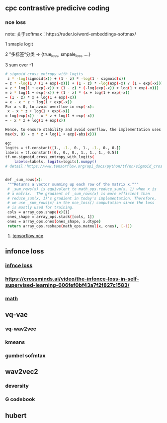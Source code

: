 ** cpc contrastive predicive coding
*** nce loss 
note: 关于softmax：https://ruder.io/word-embeddings-softmax/

1 smaple logit

2 ”多标签“分类  -> {true_loss, smpale_loss ....}

3 sum over -1

#+begin_src bash
# sigmoid_cross_entropy_with_logits
 z * -log(sigmoid(x)) + (1 - z) * -log(1 - sigmoid(x))
= z * -log(1 / (1 + exp(-x))) + (1 - z) * -log(exp(-x) / (1 + exp(-x)))
= z * log(1 + exp(-x)) + (1 - z) * (-log(exp(-x)) + log(1 + exp(-x)))
= z * log(1 + exp(-x)) + (1 - z) * (x + log(1 + exp(-x))
= (1 - z) * x + log(1 + exp(-x))
= x - x * z + log(1 + exp(-x))
For x < 0, to avoid overflow in exp(-x):
 x - x * z + log(1 + exp(-x))
= log(exp(x)) - x * z + log(1 + exp(-x))
= - x * z + log(1 + exp(x))

Hence, to ensure stability and avoid overflow, the implementation uses this equivalent formulation
max(x, 0) - x * z + log(1 + exp(-abs(x)))

eg:
logits = tf.constant([1., -1., 0., 1., -1., 0., 0.])
labels = tf.constant([0., 0., 0., 1., 1., 1., 0.5])
tf.nn.sigmoid_cross_entropy_with_logits(
    labels=labels, logits=logits).numpy()
# detail：https://www.tensorflow.org/api_docs/python/tf/nn/sigmoid_cross_entropy_with_logits


 #+end_src
 
 #+begin_src bash
 def _sum_rows(x):
  """Returns a vector summing up each row of the matrix x."""
  # _sum_rows(x) is equivalent to math_ops.reduce_sum(x, 1) when x is
  # a matrix.  The gradient of _sum_rows(x) is more efficient than
  # reduce_sum(x, 1)'s gradient in today's implementation. Therefore,
  # we use _sum_rows(x) in the nce_loss() computation since the loss
  # is mostly used for training.
  cols = array_ops.shape(x)[1]
  ones_shape = array_ops.stack([cols, 1])
  ones = array_ops.ones(ones_shape, x.dtype)
  return array_ops.reshape(math_ops.matmul(x, ones), [-1])
 #+end_src
 
**** [[https://github.com/tensorflow/tensorflow/blob/v2.8.0/tensorflow/python/ops/nn_impl.py#L2007-L2109][tensorflow nce]]
** infonce loss
***  [[https://paperswithcode.com/method/infonce][infnce loss]]
***  https://crossminds.ai/video/the-infonce-loss-in-self-supervised-learning-606fef0bf43a7f2f827c1583/
*** [[https://zhuanlan.zhihu.com/p/334772391][math]]
** vq-vae
*** vq-wav2vec
*** kmeans 
*** gumbel sofmtax
** wav2vec2
*** deversity
*** G codebook
** hubert


